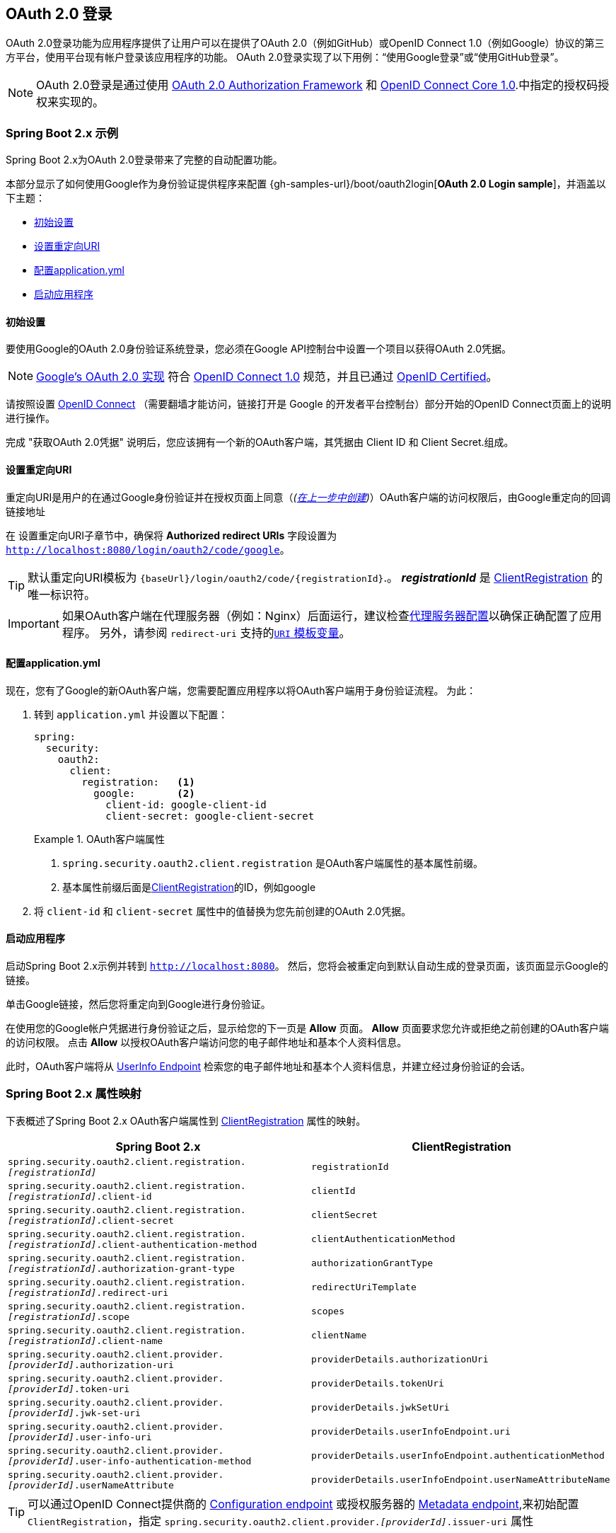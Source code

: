 [[oauth2login]]
== OAuth 2.0 登录

OAuth 2.0登录功能为应用程序提供了让用户可以在提供了OAuth 2.0（例如GitHub）或OpenID Connect 1.0（例如Google）协议的第三方平台，使用平台现有帐户登录该应用程序的功能。 OAuth 2.0登录实现了以下用例：“使用Google登录”或“使用GitHub登录”。

NOTE: OAuth 2.0登录是通过使用 https://tools.ietf.org/html/rfc6748#section-4.1[OAuth 2.0 Authorization Framework] 和 https://openid.net/specs/openid-connect-core-1_0.html#CodeFlowAuth[OpenID Connect Core 1.0].中指定的授权码授权来实现的。

[[oauth2login-sample-boot]]
=== Spring Boot 2.x 示例

Spring Boot 2.x为OAuth 2.0登录带来了完整的自动配置功能。

本部分显示了如何使用Google作为身份验证提供程序来配置 {gh-samples-url}/boot/oauth2login[*OAuth 2.0 Login sample*]，并涵盖以下主题：

* <<oauth2login-sample-initial-setup,初始设置>>
* <<oauth2login-sample-redirect-uri,设置重定向URI>>
* <<oauth2login-sample-application-config,配置application.yml>>
* <<oauth2login-sample-boot-application,启动应用程序>>


[[oauth2login-sample-initial-setup]]
==== 初始设置

要使用Google的OAuth 2.0身份验证系统登录，您必须在Google API控制台中设置一个项目以获得OAuth 2.0凭据。

NOTE: https://developers.google.com/identity/protocols/OpenIDConnect[Google's OAuth 2.0 实现] 符合 https://openid.net/connect/[OpenID Connect 1.0] 规范，并且已通过 https://openid.net/certification/[OpenID Certified]。

请按照设置 https://developers.google.com/identity/protocols/OpenIDConnect[OpenID Connect] （需要翻墙才能访问，链接打开是 Google 的开发者平台控制台）部分开始的OpenID Connect页面上的说明进行操作。

完成 "获取OAuth 2.0凭据" 说明后，您应该拥有一个新的OAuth客户端，其凭据由 Client ID 和 Client Secret.组成。


[[oauth2login-sample-redirect-uri]]
==== 设置重定向URI

重定向URI是用户的在通过Google身份验证并在授权页面上同意（_(<<oauth2login-sample-initial-setup,在上一步中创建>>)_）OAuth客户端的访问权限后，由Google重定向的回调链接地址

在 设置重定向URI子章节中，确保将  *Authorized redirect URIs* 字段设置为 `http://localhost:8080/login/oauth2/code/google`。

TIP: 默认重定向URI模板为 `{baseUrl}/login/oauth2/code/{registrationId}`.。 *_registrationId_* 是 <<oauth2Client-client-registration,ClientRegistration>> 的唯一标识符。

IMPORTANT: 如果OAuth客户端在代理服务器（例如：Nginx）后面运行，建议检查<<appendix-proxy-server, 代理服务器配置>>以确保正确配置了应用程序。 另外，请参阅 `redirect-uri` 支持的<<oauth2Client-auth-code-redirect-uri, `URI` 模板变量>>。

[[oauth2login-sample-application-config]]
==== 配置application.yml

现在，您有了Google的新OAuth客户端，您需要配置应用程序以将OAuth客户端用于身份验证流程。 为此：

. 转到 `application.yml` 并设置以下配置：
+
[source,yaml]
----
spring:
  security:
    oauth2:
      client:
        registration:	<1>
          google:	<2>
            client-id: google-client-id
            client-secret: google-client-secret
----
+
.OAuth客户端属性
====
<1> `spring.security.oauth2.client.registration` 是OAuth客户端属性的基本属性前缀。
<2> 基本属性前缀后面是<<oauth2Client-client-registration,ClientRegistration>>的ID，例如google
====

. 将 `client-id` 和 `client-secret` 属性中的值替换为您先前创建的OAuth 2.0凭据。


[[oauth2login-sample-boot-application]]
==== 启动应用程序

启动Spring Boot 2.x示例并转到 `http://localhost:8080`。 然后，您将会被重定向到默认自动生成的登录页面，该页面显示Google的链接。

单击Google链接，然后您将重定向到Google进行身份验证。

在使用您的Google帐户凭据进行身份验证之后，显示给您的下一页是 *Allow* 页面。  *Allow* 页面要求您允许或拒绝之前创建的OAuth客户端的访问权限。 点击 *Allow* 以授权OAuth客户端访问您的电子邮件地址和基本个人资料信息。

此时，OAuth客户端将从 https://openid.net/specs/openid-connect-core-1_0.html#UserInfo[UserInfo Endpoint] 检索您的电子邮件地址和基本个人资料信息，并建立经过身份验证的会话。


[[oauth2login-boot-property-mappings]]
=== Spring Boot 2.x 属性映射

下表概述了Spring Boot 2.x OAuth客户端属性到 <<oauth2Client-client-registration,ClientRegistration>> 属性的映射。

|===
|Spring Boot 2.x |ClientRegistration

|`spring.security.oauth2.client.registration._[registrationId]_`
|`registrationId`

|`spring.security.oauth2.client.registration._[registrationId]_.client-id`
|`clientId`

|`spring.security.oauth2.client.registration._[registrationId]_.client-secret`
|`clientSecret`

|`spring.security.oauth2.client.registration._[registrationId]_.client-authentication-method`
|`clientAuthenticationMethod`

|`spring.security.oauth2.client.registration._[registrationId]_.authorization-grant-type`
|`authorizationGrantType`

|`spring.security.oauth2.client.registration._[registrationId]_.redirect-uri`
|`redirectUriTemplate`

|`spring.security.oauth2.client.registration._[registrationId]_.scope`
|`scopes`

|`spring.security.oauth2.client.registration._[registrationId]_.client-name`
|`clientName`

|`spring.security.oauth2.client.provider._[providerId]_.authorization-uri`
|`providerDetails.authorizationUri`

|`spring.security.oauth2.client.provider._[providerId]_.token-uri`
|`providerDetails.tokenUri`

|`spring.security.oauth2.client.provider._[providerId]_.jwk-set-uri`
|`providerDetails.jwkSetUri`

|`spring.security.oauth2.client.provider._[providerId]_.user-info-uri`
|`providerDetails.userInfoEndpoint.uri`

|`spring.security.oauth2.client.provider._[providerId]_.user-info-authentication-method`
|`providerDetails.userInfoEndpoint.authenticationMethod`


|`spring.security.oauth2.client.provider._[providerId]_.userNameAttribute`
|`providerDetails.userInfoEndpoint.userNameAttributeName`
|===

[TIP]
可以通过OpenID Connect提供商的 https://openid.net/specs/openid-connect-discovery-1_0.html#ProviderConfig[Configuration endpoint] 或授权服务器的 https://tools.ietf.org/html/rfc8414#section-3[Metadata endpoint],来初始配置 `ClientRegistration`，指定  `spring.security.oauth2.client.provider._[providerId]_.issuer-uri` 属性

[[oauth2login-common-oauth2-provider]]
=== CommonOAuth2Provider

`CommonOAuth2Provider` 为许多著名提供了Oauth2.0登录程序的服务商（Google，GitHub，Facebook和Okta）预定义了一组默认客户端属性。

例如，对于提供者，`authorization-uri`，`token-uri` 和 `user-info-uri` 不会经常更改。 因此，提供默认值以减少所需的配置是有意义的。

如前所述，当我们 <<oauth2login-sample-application-config,配置Google客户端>>时，仅需要 `client-id` 和 `client-secret` 属性。

以下清单显示了一个示例：

[source,yaml]
----
spring:
  security:
    oauth2:
      client:
        registration:
          google:
            client-id: google-client-id
            client-secret: google-client-secret
----

[TIP]
客户端属性会自动默认配置，因为 `registrationId`（google）与 `CommonOAuth2Provider` 中的 `GOOGLE` 枚举（不区分大小写）匹配。

对于您可能想要指定其他 `registrationId` 的情况（例如 `google-login`），您仍然可以通过配置 `provider` 属性来利用客户端属性的自动默认设置。

以下清单显示了一个示例：

[source,yaml]
----
spring:
  security:
    oauth2:
      client:
        registration:
          google-login:	<1>
            provider: google	<2>
            client-id: google-client-id
            client-secret: google-client-secret
----
<1> `registrationId` 设置为 `google-login`.
<2> `provider` 属性设置为 `google`，这将利用 `CommonOAuth2Provider.GOOGLE.getBuilder()` 中设置的客户端属性的自动默认设置。


[[oauth2login-custom-provider-properties]]
=== 配置自定义 提供者 属性

有些OAuth 2.0提供程序支持多租户，这会导致每个租户（或子域）使用不同的 Protocol Endpoints 。

例如，向Okta注册的OAuth客户端被分配给特定的子域，并拥有自己的 Protocol Endpoint。

对于这些情况，Spring Boot 2.x提供以下用于配置自定义提供程序属性的基本属性： `spring.security.oauth2.client.provider._[providerId]_`.

以下清单显示了一个示例：

[source,yaml]
----
spring:
  security:
    oauth2:
      client:
        registration:
          okta:
            client-id: okta-client-id
            client-secret: okta-client-secret
        provider:
          okta:	<1>
            authorization-uri: https://your-subdomain.oktapreview.com/oauth2/v1/authorize
            token-uri: https://your-subdomain.oktapreview.com/oauth2/v1/token
            user-info-uri: https://your-subdomain.oktapreview.com/oauth2/v1/userinfo
            user-name-attribute: sub
            jwk-set-uri: https://your-subdomain.oktapreview.com/oauth2/v1/keys
----

<1> 基本属性 (`spring.security.oauth2.client.provider.okta`) 允许自定义 Protocol Endpoint 位置的配置。


[[oauth2login-override-boot-autoconfig]]
=== 覆盖Spring Boot 2.x自动配置

用于OAuth客户端支持的Spring Boot 2.x自动配置类是 `OAuth2ClientAutoConfiguration`。

它执行以下任务：

* 从配置的OAuth客户端属性中注册由 `ClientRegistration` 组成的 `ClientRegistrationRepository` `@Bean`。
* 提供 `WebSecurityConfigurerAdapter` `@Configuration` 并通过 `httpSecurity.oauth2Login()` 启用OAuth 2.0登录。

如果您需要根据自己的特定要求覆盖自动配置，则可以通过以下方式进行：

* <<oauth2login-register-clientregistrationrepository-bean,注册一个 `ClientRegistrationRepository` `@Bean`>>
* <<oauth2login-provide-websecurityconfigureradapter,提供一个 `WebSecurityConfigurerAdapter`>>
* <<oauth2login-completely-override-autoconfiguration,完全覆盖自动配置>>


[[oauth2login-register-clientregistrationrepository-bean]]
==== 注册一个 ClientRegistrationRepository @Bean

下面例子展示如何注册一个 `ClientRegistrationRepository` `@Bean`:

[source,java]
----
@Configuration
public class OAuth2LoginConfig {

	@Bean
	public ClientRegistrationRepository clientRegistrationRepository() {
		return new InMemoryClientRegistrationRepository(this.googleClientRegistration());
	}

	private ClientRegistration googleClientRegistration() {
		return ClientRegistration.withRegistrationId("google")
			.clientId("google-client-id")
			.clientSecret("google-client-secret")
			.clientAuthenticationMethod(ClientAuthenticationMethod.BASIC)
			.authorizationGrantType(AuthorizationGrantType.AUTHORIZATION_CODE)
			.redirectUriTemplate("{baseUrl}/login/oauth2/code/{registrationId}")
			.scope("openid", "profile", "email", "address", "phone")
			.authorizationUri("https://accounts.google.com/o/oauth2/v2/auth")
			.tokenUri("https://www.googleapis.com/oauth2/v4/token")
			.userInfoUri("https://www.googleapis.com/oauth2/v3/userinfo")
			.userNameAttributeName(IdTokenClaimNames.SUB)
			.jwkSetUri("https://www.googleapis.com/oauth2/v3/certs")
			.clientName("Google")
			.build();
	}
}
----


[[oauth2login-provide-websecurityconfigureradapter]]
==== Provide a WebSecurityConfigurerAdapter

以下示例显示如何为 `WebSecurityConfigurerAdapter` 提供 `@EnableWebSecurity` 并通过 `httpSecurity.oauth2Login()` 启用OAuth 2.0登录：

[source,java]
----
@EnableWebSecurity
public class OAuth2LoginSecurityConfig extends WebSecurityConfigurerAdapter {

	@Override
	protected void configure(HttpSecurity http) throws Exception {
		http
			.authorizeRequests(authorizeRequests ->
			    authorizeRequests
				    .anyRequest().authenticated()
			)
			.oauth2Login(withDefaults());
	}
}
----


[[oauth2login-completely-override-autoconfiguration]]
==== 完全覆盖自动配置

下面的示例演示如何通过注册 `ClientRegistrationRepository` `@Bean` 并提供 `WebSecurityConfigurerAdapter` 来完全覆盖自动配置。

[source,java]
----
@Configuration
public class OAuth2LoginConfig {

	@EnableWebSecurity
	public static class OAuth2LoginSecurityConfig extends WebSecurityConfigurerAdapter {

		@Override
		protected void configure(HttpSecurity http) throws Exception {
			http
				.authorizeRequests(authorizeRequests ->
				    authorizeRequests
					    .anyRequest().authenticated()
				)
				.oauth2Login(withDefaults());
		}
	}

	@Bean
	public ClientRegistrationRepository clientRegistrationRepository() {
		return new InMemoryClientRegistrationRepository(this.googleClientRegistration());
	}

	private ClientRegistration googleClientRegistration() {
		return ClientRegistration.withRegistrationId("google")
			.clientId("google-client-id")
			.clientSecret("google-client-secret")
			.clientAuthenticationMethod(ClientAuthenticationMethod.BASIC)
			.authorizationGrantType(AuthorizationGrantType.AUTHORIZATION_CODE)
			.redirectUriTemplate("{baseUrl}/login/oauth2/code/{registrationId}")
			.scope("openid", "profile", "email", "address", "phone")
			.authorizationUri("https://accounts.google.com/o/oauth2/v2/auth")
			.tokenUri("https://www.googleapis.com/oauth2/v4/token")
			.userInfoUri("https://www.googleapis.com/oauth2/v3/userinfo")
			.userNameAttributeName(IdTokenClaimNames.SUB)
			.jwkSetUri("https://www.googleapis.com/oauth2/v3/certs")
			.clientName("Google")
			.build();
	}
}
----


[[oauth2login-javaconfig-wo-boot]]
=== 低于 Spring Boot 2.x 使用 Java 配置

如果您无法使用Spring Boot 2.x，并且想在 `CommonOAuth2Provider` 中配置预定义的提供程序之一（例如 `Google`），请应用以下配置：

[source,java]
----
@Configuration
public class OAuth2LoginConfig {

	@EnableWebSecurity
	public static class OAuth2LoginSecurityConfig extends WebSecurityConfigurerAdapter {

		@Override
		protected void configure(HttpSecurity http) throws Exception {
			http
				.authorizeRequests(authorizeRequests ->
				    authorizeRequests
					    .anyRequest().authenticated()
				)
				.oauth2Login(withDefaults());
		}
	}

	@Bean
	public ClientRegistrationRepository clientRegistrationRepository() {
		return new InMemoryClientRegistrationRepository(this.googleClientRegistration());
	}

	@Bean
	public OAuth2AuthorizedClientService authorizedClientService(
			ClientRegistrationRepository clientRegistrationRepository) {
		return new InMemoryOAuth2AuthorizedClientService(clientRegistrationRepository);
	}

	@Bean
	public OAuth2AuthorizedClientRepository authorizedClientRepository(
			OAuth2AuthorizedClientService authorizedClientService) {
		return new AuthenticatedPrincipalOAuth2AuthorizedClientRepository(authorizedClientService);
	}

	private ClientRegistration googleClientRegistration() {
		return CommonOAuth2Provider.GOOGLE.getBuilder("google")
			.clientId("google-client-id")
			.clientSecret("google-client-secret")
			.build();
	}
}
----

[[oauth2login-advanced]]
=== 高级配置

`HttpSecurity.oauth2Login()` 提供了许多用于自定义OAuth 2.0登录的配置选项。主要配置选项分为它们的 Protocol Endpoint 对应项。

例如, `oauth2Login().authorizationEndpoint()` 允许配置 _Authorization Endpoint_, `oauth2Login().tokenEndpoint()` 允许配置  _Token Endpoint_.

如下:

[source,java]
----
@EnableWebSecurity
public class OAuth2LoginSecurityConfig extends WebSecurityConfigurerAdapter {

	@Override
	protected void configure(HttpSecurity http) throws Exception {
		http
			.oauth2Login(oauth2Login ->
			    oauth2Login
			        .authorizationEndpoint(authorizationEndpoint ->
			            authorizationEndpoint
			                ...
			        )
			        .redirectionEndpoint(redirectionEndpoint ->
			            redirectionEndpoint
			                ...
			        )
			        .tokenEndpoint(tokenEndpoint ->
			            tokenEndpoint
			                ...
			        )
			        .userInfoEndpoint(userInfoEndpoint ->
			            userInfoEndpoint
			                ...
			        )
			);
	}
}
----

`oauth2Login()` DSL DSL的主要目标是与规范中定义的命名紧密一致。.

OAuth 2.0授权框架对https://tools.ietf.org/html/rfc6749#section-3[Protocol Endpoint]（协议端点）的定义如下：

授权过程利用两个授权服务端 Endpoint（HTTP资源）：

* Authorization Endpoint（授权端点）: 客户端用于通过用户代理重定向从资源所有者获取授权。
* Token Endpoint（令牌端点）: 客户端用于交换访问令牌的授权授权，通常使用客户端身份验证。

以及一个客户端 Endpoint：

* Redirection Endpoint（重定向端点）：授权服务器用于通过资源所有者用户将包含授权证书的响应返回给客户端。

OpenID Connect Core 1.0规范定义了 https://openid.net/specs/openid-connect-core-1_0.html#UserInfo[UserInfo Endpoint] 如下:

UserInfo Endpoint是OAuth 2.0受保护的资源，它返回有关经过身份验证的终端用户的声明。
为了获得所请求的有关终端用户的声明，客户端使用通过OpenID Connect Authentication获得的访问令牌向UserInfo Endpoint发出请求。
这些声明通常由JSON对象表示，该对象包含声明的名称/值对的集合。

以下代码显示了可用于 `oauth2Login()` DSL的完整配置选项：

[source,java]
----
@EnableWebSecurity
public class OAuth2LoginSecurityConfig extends WebSecurityConfigurerAdapter {

	@Override
	protected void configure(HttpSecurity http) throws Exception {
		http
			.oauth2Login(oauth2Login ->
			    oauth2Login
			        .clientRegistrationRepository(this.clientRegistrationRepository())
			        .authorizedClientRepository(this.authorizedClientRepository())
			        .authorizedClientService(this.authorizedClientService())
			        .loginPage("/login")
			        .authorizationEndpoint(authorizationEndpoint ->
			            authorizationEndpoint
			                .baseUri(this.authorizationRequestBaseUri())
			                .authorizationRequestRepository(this.authorizationRequestRepository())
			                .authorizationRequestResolver(this.authorizationRequestResolver())
			        )
			        .redirectionEndpoint(redirectionEndpoint ->
			             redirectionEndpoint
			                .baseUri(this.authorizationResponseBaseUri())
			        )
			        .tokenEndpoint(tokenEndpoint ->
			            tokenEndpoint
			                .accessTokenResponseClient(this.accessTokenResponseClient())
			        )
			        .userInfoEndpoint(userInfoEndpoint ->
			            userInfoEndpoint
			                .userAuthoritiesMapper(this.userAuthoritiesMapper())
			                .userService(this.oauth2UserService())
			                .oidcUserService(this.oidcUserService())
			                .customUserType(GitHubOAuth2User.class, "github")
			        )
			);
	}
}
----

以下各节详细介绍了每个可用的配置选项：

* <<oauth2login-advanced-login-page, OAuth 2.0 登录页>>
* <<oauth2login-advanced-redirection-endpoint, 重定向 Endpoint>>
* <<oauth2login-advanced-userinfo-endpoint, UserInfo Endpoint>>


[[oauth2login-advanced-login-page]]
==== OAuth 2.0 Login Page

默认情况下，OAuth 2.0登录页面由 `DefaultLoginPageGeneratingFilter` 自动生成。 默认登录页面显示每个配置的 OAuth客户端及其 `ClientRegistration.clientName` 作为链接，该客户端能够启动授权请求（或OAuth 2.0登录）。

[NOTE]
为了使 `DefaultLoginPageGeneratingFilter` 显示已配置的OAuth客户端的链接，注册的 `ClientRegistrationRepository` 还需要实现  `Iterable<ClientRegistration>`.。 请参阅 `InMemoryClientRegistrationRepository` 以获取参考。

每个OAuth客户端的链接目标默认为以下位置：

`OAuth2AuthorizationRequestRedirectFilter.DEFAULT_AUTHORIZATION_REQUEST_BASE_URI` + "/{registrationId}"

下面的行显示了一个示例：

[source,html]
----
<a href="/oauth2/authorization/google">Google</a>
----

要覆盖默认登录页面，请配置 `oauth2Login().loginPage()` 和 `oauth2Login().authorizationEndpoint().baseUri()` （可选）。

以下清单显示了一个示例：

[source,java]
----
@EnableWebSecurity
public class OAuth2LoginSecurityConfig extends WebSecurityConfigurerAdapter {

	@Override
	protected void configure(HttpSecurity http) throws Exception {
		http
			.oauth2Login(oauth2Login ->
			    oauth2Login
			        .loginPage("/login/oauth2")
			        ...
			        .authorizationEndpoint(authorizationEndpoint ->
			            authorizationEndpoint
			                .baseUri("/login/oauth2/authorization")
			                ...
			        )
			);
	}
}
----

[IMPORTANT]
您需要提供一个  `@RequestMapping("/login/oauth2")` 的 `@Controller`，该渲染器能够呈现自定义登录页面。

[TIP]
====
如前所述，配置 `oauth2Login().authorizationEndpoint().baseUri()`  是可选的。 但是，如果选择自定义它，请确保到每个OAuth客户端的链接都与 `authorizationEndpoint().baseUri()` 相匹配。

下面的行显示了一个示例：

[source,html]
----
<a href="/login/oauth2/authorization/google">Google</a>
----
====


[[oauth2login-advanced-redirection-endpoint]]
==== 重定向端点

重定向端点是授权服务器通过资源所有者用户将授权响应（包含授权凭证）返回给客户端。

[TIP]
OAuth 2.0登录利用授权码授权。 因此，授权凭证是授权码。

默认的授权响应 `baseUri`（重定向终结点）是 `*/login/oauth2/code/**`，在 `OAuth2LoginAuthenticationFilter.DEFAULT_FILTER_PROCESSES_URI` 中定义。

如果要自定义“授权响应 `baseUri`，请按以下示例所示进行配置：

[source,java]
----
@EnableWebSecurity
public class OAuth2LoginSecurityConfig extends WebSecurityConfigurerAdapter {

	@Override
	protected void configure(HttpSecurity http) throws Exception {
		http
			.oauth2Login(oauth2Login ->
			    oauth2Login
			        .redirectionEndpoint(redirectionEndpoint ->
			            redirectionEndpoint
			                .baseUri("/login/oauth2/callback/*")
			                ...
			        )
			);
	}
}
----

[IMPORTANT]
====
您还需要确保 `ClientRegistration.redirectUriTemplate` 与自定义的授权响应 `baseUri` 匹配。

以下清单显示了一个示例：

[source,java]
----
return CommonOAuth2Provider.GOOGLE.getBuilder("google")
	.clientId("google-client-id")
	.clientSecret("google-client-secret")
	.redirectUriTemplate("{baseUrl}/login/oauth2/callback/{registrationId}")
	.build();
----
====


[[oauth2login-advanced-userinfo-endpoint]]
==== UserInfo Endpoint

UserInfo端点包括许多配置选项，如以下小节所述：

* <<oauth2login-advanced-map-authorities, 用户权限映射>>
* <<oauth2login-advanced-custom-user, 配置自定义OAuth2User>>
* <<oauth2login-advanced-oauth2-user-service, OAuth 2.0 UserService>>
* <<oauth2login-advanced-oidc-user-service, OpenID Connect 1.0 UserService>>


[[oauth2login-advanced-map-authorities]]
===== 用户权限映射

用户成功通过OAuth 2.0提供者进行身份验证之后，可以将 `OAuth2User.getAuthorities()` （或 `OidcUser.getAuthorities()`）映射到一组新的 `GrantedAuthority` 实例，这些实例将在完成身份验证时提供给 `OAuth2AuthenticationToken`。

[TIP]
`OAuth2AuthenticationToken.getAuthorities()` 用于请求授权，例如 `hasRole('USER')` 或 `hasRole('ADMIN')`.

映射用户权限时，有两个选项可供选择：

* <<oauth2login-advanced-map-authorities-grantedauthoritiesmapper, 使用 GrantedAuthoritiesMapper>>
* <<oauth2login-advanced-map-authorities-oauth2userservice, OAuth2UserService 使用委托机制 >>


[[oauth2login-advanced-map-authorities-grantedauthoritiesmapper]]
====== 使用 GrantedAuthoritiesMapper

提供 `GrantedAuthoritiesMapper` 的实现，并按以下示例所示进行配置：

[source,java]
----
@EnableWebSecurity
public class OAuth2LoginSecurityConfig extends WebSecurityConfigurerAdapter {

	@Override
	protected void configure(HttpSecurity http) throws Exception {
		http
			.oauth2Login(oauth2Login ->
			    oauth2Login
			        .userInfoEndpoint(userInfoEndpoint ->
			            userInfoEndpoint
			                .userAuthoritiesMapper(this.userAuthoritiesMapper())
			                ...
			        )
			);
	}

	private GrantedAuthoritiesMapper userAuthoritiesMapper() {
		return (authorities) -> {
			Set<GrantedAuthority> mappedAuthorities = new HashSet<>();

			authorities.forEach(authority -> {
				if (OidcUserAuthority.class.isInstance(authority)) {
					OidcUserAuthority oidcUserAuthority = (OidcUserAuthority)authority;

					OidcIdToken idToken = oidcUserAuthority.getIdToken();
					OidcUserInfo userInfo = oidcUserAuthority.getUserInfo();

					// Map the claims found in idToken and/or userInfo
					// to one or more GrantedAuthority's and add it to mappedAuthorities

				} else if (OAuth2UserAuthority.class.isInstance(authority)) {
					OAuth2UserAuthority oauth2UserAuthority = (OAuth2UserAuthority)authority;

					Map<String, Object> userAttributes = oauth2UserAuthority.getAttributes();

					// Map the attributes found in userAttributes
					// to one or more GrantedAuthority's and add it to mappedAuthorities

				}
			});

			return mappedAuthorities;
		};
	}
}
----

或者，您可以注册 `GrantedAuthoritiesMapper` `@Bean` 使其自动应用于配置，如以下示例所示：

[source,java]
----
@EnableWebSecurity
public class OAuth2LoginSecurityConfig extends WebSecurityConfigurerAdapter {

	@Override
	protected void configure(HttpSecurity http) throws Exception {
		http
		    .oauth2Login(withDefaults());
	}

	@Bean
	public GrantedAuthoritiesMapper userAuthoritiesMapper() {
		...
	}
}
----


[[oauth2login-advanced-map-authorities-oauth2userservice]]
====== OAuth2UserService 使用委托机制

与使用 `GrantedAuthoritiesMapper` 相比，这是一种高级策略，也更灵活，因为它使您可以访问 `OAuth2UserRequest` 和 `OAuth2User`（使用OAuth 2.0 UserService时）或 `OidcUserRequest` 和 `OidcUser`（使用OpenID Connect 1.0 UserService时）。

`OAuth2UserRequest`（和 `OidcUserRequest`）为您提供了对关联的 `OAuth2AccessToken` 的访问权限，这在委托者需要从受保护的资源中获取权限信息才能为其映射用户的自定义权限时非常有用。

以下示例显示如何使用OpenID Connect 1.0 UserService  实现和配置基于委派的策略：

[source,java]
----
@EnableWebSecurity
public class OAuth2LoginSecurityConfig extends WebSecurityConfigurerAdapter {

	@Override
	protected void configure(HttpSecurity http) throws Exception {
		http
			.oauth2Login(oauth2Login ->
			    oauth2Login
			        .userInfoEndpoint(userInfoEndpoint ->
			            userInfoEndpoint
			                .oidcUserService(this.oidcUserService())
			                ...
			        )
			);
	}

	private OAuth2UserService<OidcUserRequest, OidcUser> oidcUserService() {
		final OidcUserService delegate = new OidcUserService();

		return (userRequest) -> {
			// Delegate to the default implementation for loading a user
			OidcUser oidcUser = delegate.loadUser(userRequest);

			OAuth2AccessToken accessToken = userRequest.getAccessToken();
			Set<GrantedAuthority> mappedAuthorities = new HashSet<>();

			// TODO
			// 1) Fetch the authority information from the protected resource using accessToken
			// 2) Map the authority information to one or more GrantedAuthority's and add it to mappedAuthorities

			// 3) Create a copy of oidcUser but use the mappedAuthorities instead
			oidcUser = new DefaultOidcUser(mappedAuthorities, oidcUser.getIdToken(), oidcUser.getUserInfo());

			return oidcUser;
		};
	}
}
----


[[oauth2login-advanced-custom-user]]
===== 自定义 OAuth2User 配置

`CustomUserTypesOAuth2UserService` 是 `OAuth2UserService` 的实现，该实现提供对自定义 `OAuth2User` 类型的支持。

如果默认实现（`DefaultOAuth2User`）不适合您的需求，则可以定义自己的 `OAuth2User` 实现。

以下代码演示了如何为GitHub注册自定义 `OAuth2User` 类型：

[source,java]
----
@EnableWebSecurity
public class OAuth2LoginSecurityConfig extends WebSecurityConfigurerAdapter {

	@Override
	protected void configure(HttpSecurity http) throws Exception {
		http
			.oauth2Login(oauth2Login ->
			    oauth2Login
			        .userInfoEndpoint(userInfoEndpoint ->
			            userInfoEndpoint
			                .customUserType(GitHubOAuth2User.class, "github")
			                ...
			        )
			);
	}
}
----

以下代码显示了GitHub的自定义 `OAuth2User` 类型的示例：

[source,java]
----
public class GitHubOAuth2User implements OAuth2User {
	private List<GrantedAuthority> authorities =
		AuthorityUtils.createAuthorityList("ROLE_USER");
	private Map<String, Object> attributes;
	private String id;
	private String name;
	private String login;
	private String email;

	@Override
	public Collection<? extends GrantedAuthority> getAuthorities() {
		return this.authorities;
	}

	@Override
	public Map<String, Object> getAttributes() {
		if (this.attributes == null) {
			this.attributes = new HashMap<>();
			this.attributes.put("id", this.getId());
			this.attributes.put("name", this.getName());
			this.attributes.put("login", this.getLogin());
			this.attributes.put("email", this.getEmail());
		}
		return attributes;
	}

	public String getId() {
		return this.id;
	}

	public void setId(String id) {
		this.id = id;
	}

	@Override
	public String getName() {
		return this.name;
	}

	public void setName(String name) {
		this.name = name;
	}

	public String getLogin() {
		return this.login;
	}

	public void setLogin(String login) {
		this.login = login;
	}

	public String getEmail() {
		return this.email;
	}

	public void setEmail(String email) {
		this.email = email;
	}
}
----

[TIP]
`id`, `name`, `login`, 和 `email` GitHub的UserInfo响应中返回的属性。 有关从UserInfo端点返回的详细信息，请参阅API文档 https://developer.github.com/v3/users/#get-the-authenticated-user["获取经过身份验证的用户"]。

[[oauth2login-advanced-oauth2-user-service]]
===== OAuth 2.0 UserService

`DefaultOAuth2UserService` 是支持标准OAuth 2.0提供程序的 `OAuth2UserService` 的实现。

[NOTE]
`OAuth2UserService`（通过使用授权流程中授权客户端的访问令牌）从UserInfo端点获取最终用户（资源所有者）的用户属性，并以 `OAuth2User` 的形式返回 `AuthenticatedPrincipal`。

当在UserInfo端点上请求用户属性时，`DefaultOAuth2UserService` 使用 `RestOperations`。

如果需要自定义UserInfo请求的预处理，则可以为 `DefaultOAuth2UserService.setRequestEntityConverter()` 提供自定义 `Converter<OAuth2UserRequest, RequestEntity<?>>`.。
默认实现 `OAuth2UserRequestEntityConverter` 构建UserInfo请求的 `RequestEntity` 表示形式，默认情况下在 `Authorization` 头中设置 `OAuth2AccessToken`。

另一方面，如果您需要自定义UserInfo Response的后处理，则需要向 `DefaultOAuth2UserService.setRestOperations()` 提供一个自定义配置的 `RestOperations`。 默认的 `RestOperations` 配置如下：

[source,java]
----
RestTemplate restTemplate = new RestTemplate();
restTemplate.setErrorHandler(new OAuth2ErrorResponseErrorHandler());
----

`OAuth2ErrorResponseErrorHandler` 是一个 `ResponseErrorHandler`，可以处理OAuth 2.0错误（400错误请求）。 它使用 `OAuth2ErrorHttpMessageConverter` 将OAuth 2.0错误参数转换为 `OAuth2Error`。

无论您是自定义 `DefaultOAuth2UserService` 还是提供自己的 `OAuth2UserService` 的实现，都需要按以下示例所示进行配置：

[source,java]
----
@EnableWebSecurity
public class OAuth2LoginSecurityConfig extends WebSecurityConfigurerAdapter {

	@Override
	protected void configure(HttpSecurity http) throws Exception {
		http
			.oauth2Login(oauth2Login ->
			    oauth2Login
			        .userInfoEndpoint(userInfoEndpoint ->
			            userInfoEndpoint
			                .userService(this.oauth2UserService())
			                ...
			        )
			);
	}

	private OAuth2UserService<OAuth2UserRequest, OAuth2User> oauth2UserService() {
		...
	}
}
----


[[oauth2login-advanced-oidc-user-service]]
===== OpenID Connect 1.0 UserService

`OidcUserService` 是 `OAuth2UserService` 的实现，它支持OpenID Connect 1.0。

当在UserInfo端点请求用户属性时，`OidcUserService` 利用 `DefaultOAuth2UserService`。

如果需要自定义UserInfo请求的预处理 and/or UserInfo响应的后处理，则需要为  `OidcUserService.setOauth2UserService()`  提供一个自定义配置的 `DefaultOAuth2UserService`。

无论您是自定义 `OidcUserService` 还是为OpenID Connect 1.0自己提供 `OAuth2UserService` 的实现，都需要对其进行配置，如以下示例所示：

[source,java]
----
@EnableWebSecurity
public class OAuth2LoginSecurityConfig extends WebSecurityConfigurerAdapter {

	@Override
	protected void configure(HttpSecurity http) throws Exception {
		http
			.oauth2Login(oauth2Login ->
			    oauth2Login
				    .userInfoEndpoint(userInfoEndpoint ->
				        userInfoEndpoint
				            .oidcUserService(this.oidcUserService())
			                ...
			        )
			);
	}




	private OAuth2UserService<OidcUserRequest, OidcUser> oidcUserService() {
		...
	}
}
----


[[oauth2login-advanced-idtoken-verify]]
==== ID令牌签名验证

OpenID Connect 1.0身份验证引入了 https://openid.net/specs/openid-connect-core-1_0.html#IDToken[ID Token]，它是一种安全令牌，其中包含有关由客户端使用授权服务器进行的终端用户身份验证的声明。

ID令牌表示为JSON Web令牌（https://tools.ietf.org/html/rfc7519[JSON Web Token] (JWT)），并且必须使用JSON Web签名（https://tools.ietf.org/html/rfc7515[JSON Web Signature] (JWS)）进行签名。

`OidcIdTokenDecoderFactory` 提供了一个 `JwtDecoder` 用于 `OidcIdToken` 签名验证。 默认算法为 RS256，但是在客户端注册期间分配时可能会有所不同。 对于这些情况，可以将解析程序配置为返回分配给特定客户端的预期JWS算法。

JWS算法解析器是一个接受 `ClientRegistration` 并返回客户端期望的 `JwsAlgorithm` 的函数，例如。 `SignatureAlgorithm.RS256` 或 `MacAlgorithm.HS256`

以下代码显示了如何针对所有 `ClientRegistration` 将 `OidcIdTokenDecoderFactory`  `@Bean` 配置为默认为 `MacAlgorithm.HS256`：

[source,java]
----
@Bean
public JwtDecoderFactory<ClientRegistration> idTokenDecoderFactory() {
	OidcIdTokenDecoderFactory idTokenDecoderFactory = new OidcIdTokenDecoderFactory();
	idTokenDecoderFactory.setJwsAlgorithmResolver(clientRegistration -> MacAlgorithm.HS256);
	return idTokenDecoderFactory;
}
----

[NOTE]
对于基于MAC的算法（例如 `HS256`，`HS384` 或 `HS512`），将与 `client-id` 对应的 `client-secret` 用作对称密钥以进行签名验证。

[TIP]
如果为OpenID Connect 1.0身份验证配置了多个 `ClientRegistration`，则JWS算法解析器可以评估提供的 `ClientRegistration` 以确定要返回的算法。

[[oauth2login-advanced-oidc-logout]]
==== OpenID Connect 1.0 注销

OpenID Connect会话管理1.0允许使用客户端在提供商处注销最终用户。 可用的策略之一是https://openid.net/specs/openid-connect-session-1_0.html#RPLogout[RP-Initiated Logout]。

如果OpenID提供程序同时支持会话管理和 https://openid.net/specs/openid-connect-discovery-1_0.html[发现]，则客户端可以从OpenID提供程序的发现 https://openid.net/specs/openid-connect-session-1_0.html#OPMetadata[发现元数据] 中获取 `end_session_endpoint` `URL`。 可以通过使用 `issuer-uri` 配置 `ClientRegistration` 来实现，如以下示例所示：

[source,yaml]
----
spring:
  security:
    oauth2:
      client:
        registration:
          okta:
            client-id: okta-client-id
            client-secret: okta-client-secret
            ...
        provider:
          okta:
            issuer-uri: https://dev-1234.oktapreview.com
----

…和实现RP初始注销的 `OidcClientInitiatedLogoutSuccessHandler` 可以配置如下：

[source,java]
----
@EnableWebSecurity
public class OAuth2LoginSecurityConfig extends WebSecurityConfigurerAdapter {

	@Autowired
	private ClientRegistrationRepository clientRegistrationRepository;

	@Override
	protected void configure(HttpSecurity http) throws Exception {
		http
			.authorizeRequests(authorizeRequests ->
				authorizeRequests
					.anyRequest().authenticated()
			)
			.oauth2Login(withDefaults())
			.logout(logout ->
				logout
					.logoutSuccessHandler(oidcLogoutSuccessHandler())
			);
	}

	private LogoutSuccessHandler oidcLogoutSuccessHandler() {
		OidcClientInitiatedLogoutSuccessHandler oidcLogoutSuccessHandler =
				new OidcClientInitiatedLogoutSuccessHandler(this.clientRegistrationRepository);

		// Sets the `URI` that the End-User's User Agent will be redirected to
		// after the logout has been performed at the Provider
		oidcLogoutSuccessHandler.setPostLogoutRedirectUri(URI.create("https://localhost:8080"));

		return oidcLogoutSuccessHandler;
	}
}
----
